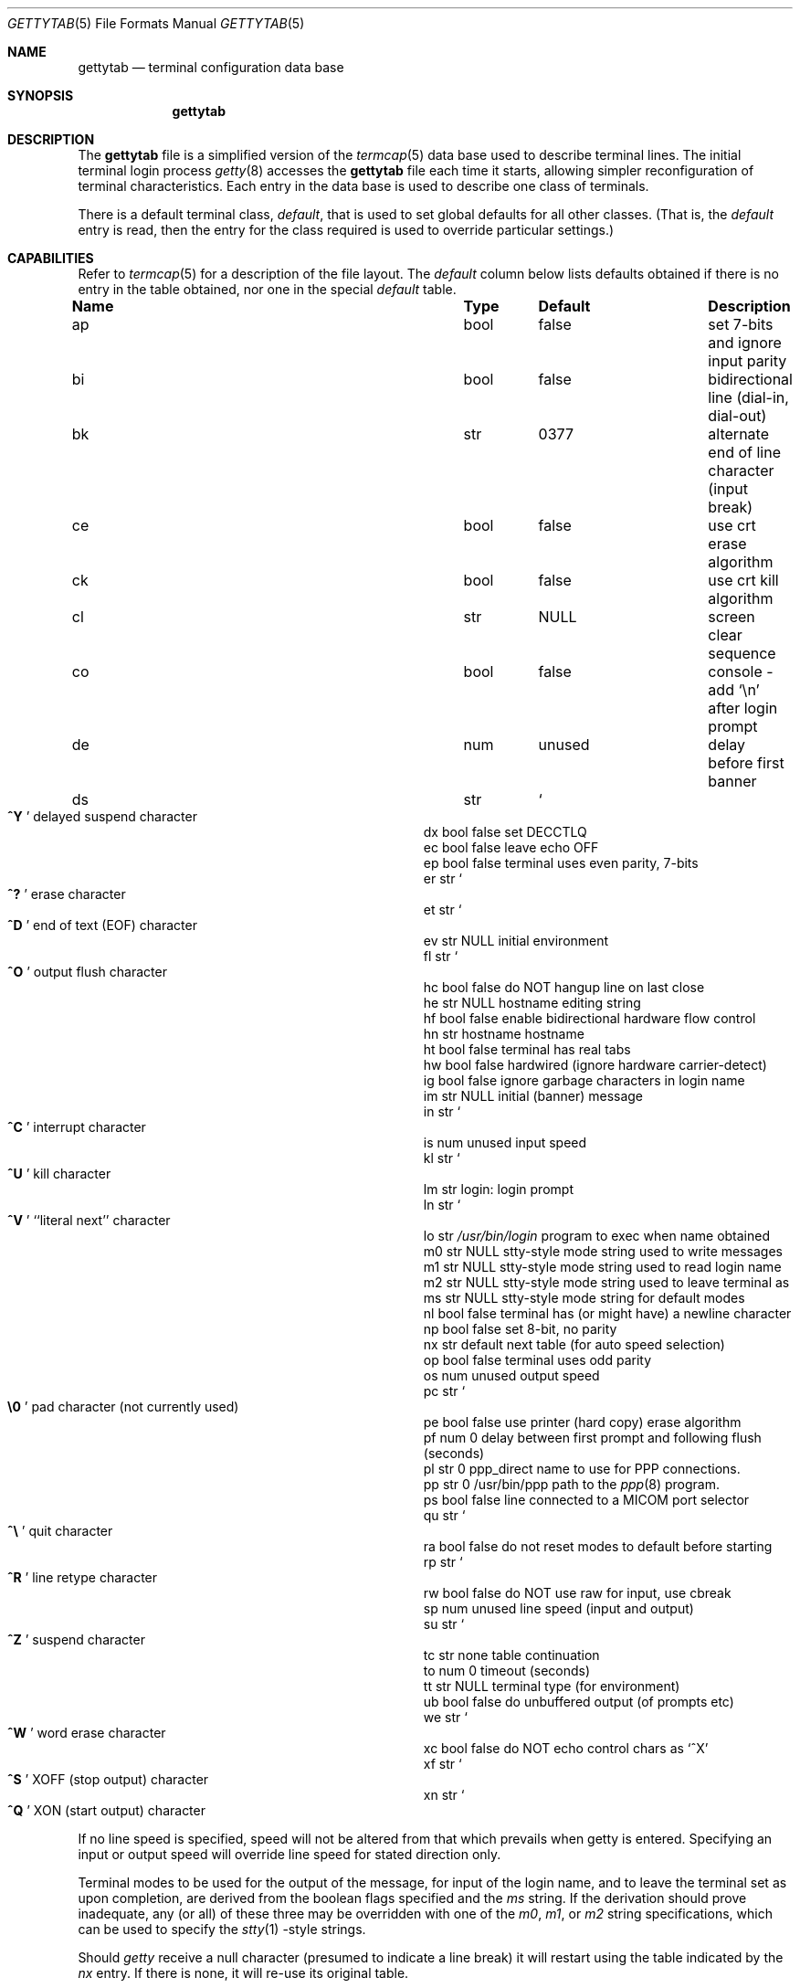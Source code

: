 .\"	BSDI gettytab.5,v 2.4 1996/05/02 20:37:43 prb Exp
.\"
.\" Copyright (c) 1983, 1991 The Regents of the University of California.
.\" All rights reserved.
.\"
.\" Redistribution and use in source and binary forms, with or without
.\" modification, are permitted provided that the following conditions
.\" are met:
.\" 1. Redistributions of source code must retain the above copyright
.\"    notice, this list of conditions and the following disclaimer.
.\" 2. Redistributions in binary form must reproduce the above copyright
.\"    notice, this list of conditions and the following disclaimer in the
.\"    documentation and/or other materials provided with the distribution.
.\" 3. All advertising materials mentioning features or use of this software
.\"    must display the following acknowledgement:
.\"	This product includes software developed by the University of
.\"	California, Berkeley and its contributors.
.\" 4. Neither the name of the University nor the names of its contributors
.\"    may be used to endorse or promote products derived from this software
.\"    without specific prior written permission.
.\"
.\" THIS SOFTWARE IS PROVIDED BY THE REGENTS AND CONTRIBUTORS ``AS IS'' AND
.\" ANY EXPRESS OR IMPLIED WARRANTIES, INCLUDING, BUT NOT LIMITED TO, THE
.\" IMPLIED WARRANTIES OF MERCHANTABILITY AND FITNESS FOR A PARTICULAR PURPOSE
.\" ARE DISCLAIMED.  IN NO EVENT SHALL THE REGENTS OR CONTRIBUTORS BE LIABLE
.\" FOR ANY DIRECT, INDIRECT, INCIDENTAL, SPECIAL, EXEMPLARY, OR CONSEQUENTIAL
.\" DAMAGES (INCLUDING, BUT NOT LIMITED TO, PROCUREMENT OF SUBSTITUTE GOODS
.\" OR SERVICES; LOSS OF USE, DATA, OR PROFITS; OR BUSINESS INTERRUPTION)
.\" HOWEVER CAUSED AND ON ANY THEORY OF LIABILITY, WHETHER IN CONTRACT, STRICT
.\" LIABILITY, OR TORT (INCLUDING NEGLIGENCE OR OTHERWISE) ARISING IN ANY WAY
.\" OUT OF THE USE OF THIS SOFTWARE, EVEN IF ADVISED OF THE POSSIBILITY OF
.\" SUCH DAMAGE.
.\"
.\"     @(#)gettytab.5	8.4 (Berkeley) 4/19/94
.\"
.Dd April 19, 1994
.Dt GETTYTAB 5
.Os BSD 4.2
.Sh NAME
.Nm gettytab
.Nd terminal configuration data base
.Sh SYNOPSIS
.Nm gettytab
.Sh DESCRIPTION
The
.Nm gettytab
file
is a simplified version of the
.Xr termcap 5
data base
used to describe terminal lines.
The initial terminal login process
.Xr getty 8
accesses the
.Nm gettytab
file each time it starts, allowing simpler
reconfiguration of terminal characteristics.
Each entry in the data base
is used to describe one class of terminals.
.Pp
There is a default terminal class,
.Em default ,
that is used to set global defaults for all other classes.
(That is, the
.Em default
entry is read, then the entry for the class required
is used to override particular settings.)
.Sh CAPABILITIES
Refer to
.Xr termcap 5
for a description of the file layout.
The
.Em default
column below lists defaults obtained if there is
no entry in the table obtained, nor one in the special
.Em default
table.
.Bl -column Name Type /usr/bin/login
.It Sy Name	Type	Default	Description
.It "ap	bool	false	set 7-bits and ignore input parity"
.It "bi	bool	false	bidirectional line (dial-in, dial-out)"
.It "bk	str	0377	alternate end of line character (input break)"
.It "ce	bool	false	use crt erase algorithm"
.It "ck	bool	false	use crt kill algorithm"
.It "cl	str" Ta Dv NULL Ta No "screen clear sequence"
.It "co	bool	false	console - add"
.Ql \en
after login prompt
.It "de	num	unused	delay before first banner"
.It "ds	str" Ta So Li ^Y Sc Ta
.No "delayed suspend character"
.It "dx	bool	false	set"
.Dv DECCTLQ
.It "ec	bool	false	leave echo"
.Tn OFF
.It "ep	bool	false	terminal uses even parity, 7-bits"
.It "er	str" Ta So Li ^? Sc Ta
.No "erase character"
.It "et	str" Ta So Li ^D Sc Ta
.No "end of text"
.Pq Dv EOF
character
.It "ev	str" Ta Dv NULL Ta No "initial environment"
.It "fl	str" Ta So Li ^O Sc Ta
.No "output flush character"
.It "hc	bool	false	do"
.Tn NOT
hangup line on last close
.It "he	str" Ta Dv NULL Ta No "hostname editing string"
.It "hf	bool	false	enable bidirectional hardware flow control"
.It "hn	str	hostname	hostname"
.It "ht	bool	false	terminal has real tabs"
.It "hw	bool	false	hardwired (ignore hardware carrier-detect)"
.It "ig	bool	false	ignore garbage characters in login name"
.It "im	str" Ta Dv NULL Ta
.No "initial (banner) message"
.It "in	str" Ta So Li ^C Sc Ta
.No "interrupt character"
.It "is	num	unused	input speed"
.It "kl	str" Ta So Li ^U Sc Ta
.No "kill character"
.It "lm	str	login:	login prompt"
.It "ln	str" Ta So Li ^V Sc Ta
.No "``literal next'' character"
.It "lo	str" Ta Pa /usr/bin/login Ta
.No "program to exec when name obtained"
.It "m0	str" Ta Dv NULL Ta
.No "stty-style mode string used to write messages"
.It "m1	str" Ta Dv NULL Ta
.No "stty-style mode string used to read login name"
.It "m2	str" Ta Dv NULL Ta
.No "stty-style mode string used to leave terminal as"
.It "ms	str" Ta Dv NULL Ta
.No "stty-style mode string for default modes"
.It "nl	bool	false	terminal has (or might have) a newline character"
.It "np	bool	false	set 8-bit, no parity"
.It "nx	str	default	next table (for auto speed selection)"
.It "op	bool	false	terminal uses odd parity"
.It "os	num	unused	output speed"
.It "pc	str" Ta So Li \e0 Sc Ta
.No "pad character (not currently used)"
.It "pe	bool	false	use printer (hard copy) erase algorithm"
.It "pf	num	0	delay"
between first prompt and following flush (seconds)
.It "pl	str	0	ppp_direct"
name to use for PPP connections.
.It "pp	str	0	/usr/bin/ppp"
path to the
.Xr ppp 8
program.
.It "ps	bool	false	line connected to a"
.Tn MICOM
port selector
.It "qu	str" Ta So Li \&^\e Sc Ta
.No "quit character"
.It "ra	bool	false	do not reset modes to default before starting"
.It "rp	str" Ta So Li ^R Sc Ta
.No "line retype character"
.It "rw	bool	false	do"
.Tn NOT
use raw for input, use cbreak
.It "sp	num	unused	line speed (input and output)"
.It "su	str" Ta So Li ^Z Sc Ta
.No "suspend character"
.It "tc	str	none	table continuation"
.It "to	num	0	timeout (seconds)"
.It "tt	str" Ta Dv NULL Ta
.No "terminal type (for environment)"
.It "ub	bool	false	do unbuffered output (of prompts etc)"
.It "we	str" Ta So Li ^W Sc Ta
.No "word erase character"
.It "xc	bool	false	do
.Tn NOT
echo control chars as
.Ql ^X
.It "xf	str" Ta So Li ^S Sc Ta Dv XOFF
(stop output) character
.It "xn	str" Ta So Li ^Q Sc Ta Dv XON
(start output) character
.El
.Pp
If no line speed is specified, speed will not be altered
from that which prevails when getty is entered.
Specifying an input or output speed will override
line speed for stated direction only.
.Pp
Terminal modes to be used for the output of the message,
for input of the login name,
and to leave the terminal set as upon completion,
are derived from the boolean flags specified and the
.Em \&ms
string.
If the derivation should prove inadequate,
any (or all) of these three may be overridden
with one of the
.Em \&m0 ,
.Em \&m1 ,
or
.Em \&m2
string specifications, which can be used to specify the
.Xr stty 1 \&-style
strings.
.Pp
Should
.Xr getty
receive a null character
(presumed to indicate a line break)
it will restart using the table indicated by the
.Em nx
entry. If there is none, it will re-use its original table.
.Pp
If the
.Em \&bi
flag is set,
.Xr getty
will enable bidirectional use on the line.
The line must support modem control, thus this option is incompatible
with the
.Em \&hw
flag.
In this mode,
.Xr getty
waits for carrier detect, then checks whether the line is locked for dial-out
use.
If it is locked, it pauses until the line is unlocked.
If the line is not locked,
.Xr getty
acquires the lock to prevent dial-out use until the line is hung up.
.Pp
The
.Em \&cl
screen clear string may be preceded by a (decimal) number
of milliseconds of delay required (a la termcap).
.Pp
The initial message, and login message,
.Em \&im
and
.Em \&lm
may include the character sequence
.Em \&%h
or
.Em \&%t
to obtain
the hostname or tty name respectively.
.Pf ( Em %%
obtains a single '%' character.)
The hostname is normally obtained from the system,
but may be set by the
.Em \&hn
table entry.
In either case it may be edited with
.Em \&he .
The
.Em \&he
string is a sequence of characters, each character that
is neither '@' nor '#' is copied into the final hostname.
A '@' in the
.Em \&he
string, causes one character from the real hostname to
be copied to the final hostname.
A '#' in the
.Em \&he
string, causes the next character of the real hostname
to be skipped.
Surplus '@' and '#' characters are ignored.
.Pp
When getty execs the login process, given
in the
.Em \&lo
string (usually
.Dq Pa /usr/bin/login ) ,
it will have set
the environment to include the terminal type, as indicated
by the
.Em \&tt
string (if it exists).
The
.Em \&ev
string, can be used to enter additional data into
the environment.
It is a list of comma separated strings, each of which
will presumably be of the form
.Em name=value .
.Pp
If a non-zero timeout is specified, with
.Em \&to ,
then getty will exit within the indicated
number of seconds, either having
received a login name and passed control
to
.Xr login ,
or having received an alarm signal, and exited.
This may be useful to hangup dial in lines.
.Pp
The terminal settings are no longer reset to system defaults
before invoking
.Xr login 8 .
You are now allowed to override them in the gettytab entry.
.Pp
.Nm Getty
inherits its settings (including parity and character size)
from the system defaults (set with the
.Ar \&-D
option to
.Xr stty 1 ) .
.Pp
Even parity may be specified with
.Em \&ep
or odd parity with
.Em \&op .
The
.Em \&ap
option disables input parity checking (and may be used in
conjunction with
.Em \&ep
or
.Em \&op ) .
.Em \&np
sets 8-bit characters with no parity.
.Sh SEE ALSO
.Xr login 8 ,
.Xr termcap 5 ,
.Xr getty 8 .
.Sh BUGS
In
.Em all
cases, '#' or '^H' typed in a login name will be treated as
an erase character, and '@' will be treated as a kill character.
.Pp
The
.Em \&he
capability is stupid.
.Pp
The
.Xr termcap
format is horrid, something more rational should
have been chosen.
.Sh HISTORY
The
.Nm gettytab
file format appeared in 4.2BSD.

